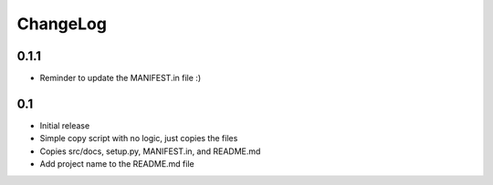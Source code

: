 .. _changelog:

ChangeLog
=========

0.1.1
-----
- Reminder to update the MANIFEST.in file :)



0.1 
---
- Initial release
- Simple copy script with no logic, just copies the files
- Copies src/docs, setup.py, MANIFEST.in, and README.md
- Add project name to the README.md file

